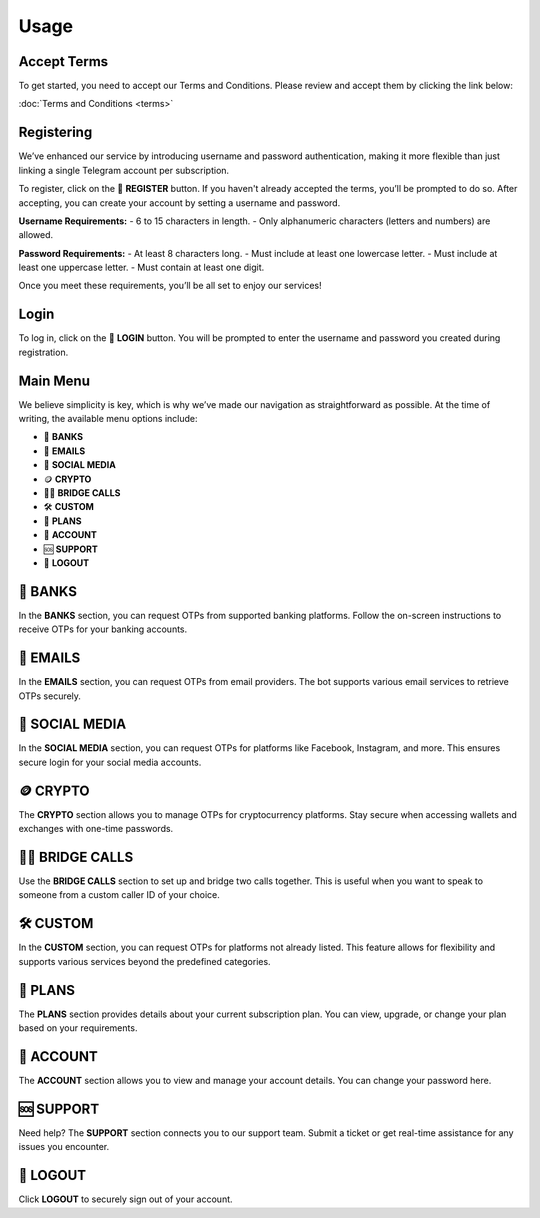 Usage
=====

.. _Access:

Accept Terms
------------

To get started, you need to accept our Terms and Conditions. Please review and accept them by clicking the link below:

:doc:`Terms and Conditions <terms>`

Registering
-----------

We’ve enhanced our service by introducing username and password authentication, making it more flexible than just linking a single Telegram account per subscription.

To register, click on the 📝 **REGISTER** button. If you haven't already accepted the terms, you’ll be prompted to do so. After accepting, you can create your account by setting a username and password.

**Username Requirements:**
- 6 to 15 characters in length.
- Only alphanumeric characters (letters and numbers) are allowed.

**Password Requirements:**
- At least 8 characters long.
- Must include at least one lowercase letter.
- Must include at least one uppercase letter.
- Must contain at least one digit.

Once you meet these requirements, you’ll be all set to enjoy our services!

Login
-----

To log in, click on the 🔑 **LOGIN** button. You will be prompted to enter the username and password you created during registration.

Main Menu
---------

We believe simplicity is key, which is why we’ve made our navigation as straightforward as possible. At the time of writing, the available menu options include:

- 🏦 **BANKS**  
- 📧 **EMAILS**  
- 📱 **SOCIAL MEDIA**  
- 🪙 **CRYPTO**  
- 📲🌉 **BRIDGE CALLS**  
- 🛠 **CUSTOM**  
- 🎁 **PLANS**  
- 👤 **ACCOUNT**  
- 🆘 **SUPPORT**  
- 📴 **LOGOUT**

🏦 BANKS
--------

In the **BANKS** section, you can request OTPs from supported banking platforms. Follow the on-screen instructions to receive OTPs for your banking accounts.

📧 EMAILS
---------

In the **EMAILS** section, you can request OTPs from email providers. The bot supports various email services to retrieve OTPs securely.

📱 SOCIAL MEDIA
---------------

In the **SOCIAL MEDIA** section, you can request OTPs for platforms like Facebook, Instagram, and more. This ensures secure login for your social media accounts.

🪙 CRYPTO
---------

The **CRYPTO** section allows you to manage OTPs for cryptocurrency platforms. Stay secure when accessing wallets and exchanges with one-time passwords.

📲🌉 BRIDGE CALLS
-----------------

Use the **BRIDGE CALLS** section to set up and bridge two calls together. This is useful when you want to speak to someone from a custom caller ID of your choice.

🛠 CUSTOM
---------

In the **CUSTOM** section, you can request OTPs for platforms not already listed. This feature allows for flexibility and supports various services beyond the predefined categories.

🎁 PLANS
--------

The **PLANS** section provides details about your current subscription plan. You can view, upgrade, or change your plan based on your requirements.

👤 ACCOUNT
----------

The **ACCOUNT** section allows you to view and manage your account details. You can change your password here.

🆘 SUPPORT
----------

Need help? The **SUPPORT** section connects you to our support team. Submit a ticket or get real-time assistance for any issues you encounter.

📴 LOGOUT
---------

Click **LOGOUT** to securely sign out of your account.
